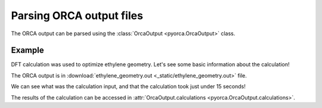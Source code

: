 Parsing ORCA output files
=========================

The ORCA output can be parsed using the :class:`OrcaOutput <pyorca.OrcaOutput>` class.

Example
~~~~~~~

DFT calculation was used to optimize ethylene geometry. Let's see some basic information about the calculation!

The ORCA output is in :download:`ethylene_geometry.out  <_static/ethylene_geometry.out>` file.

.. exec_code::

    # import PyORCA
    import pyorca as po

    # parse the ORCA output file
    data = po.OrcaOutput.parse_file('ethylene_geometry.out')

    # see what was the ORCA input file name
    print('The input file name:', data.input_filename)

    # see what was the calculation input
    print('The ORCA input was:')
    print(data.input_text)

    # check that the calculation terminated normally
    print('Did calculation terminate normally:', data.terminated_normally)

    # see how long the ORCA calculation took
    print('The calculation took', data.duration)
    
We can see what was the calculation input, and that the calculation took just under 15 seconds!

The results of the calculation can be accessed in :attr:`OrcaOutput.calculations <pyorca.OrcaOutput.calculations>`.